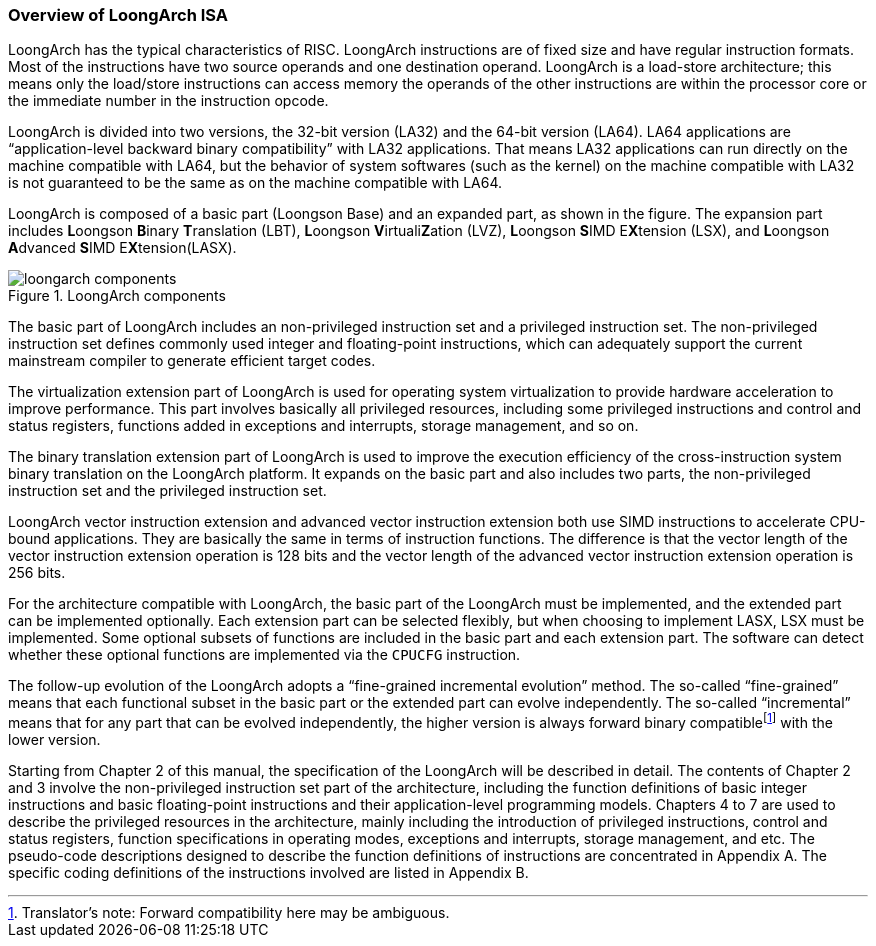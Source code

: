 [[overview-of-loongarch-isa]]
=== Overview of LoongArch ISA

LoongArch has the typical characteristics of RISC.
LoongArch instructions are of fixed size and have regular instruction formats.
Most of the instructions have two source operands and one destination operand.
LoongArch is a load-store architecture; this means only the load/store instructions can access memory the operands of the other instructions are within the processor core or the immediate number in the instruction opcode.

LoongArch is divided into two versions, the 32-bit version (LA32) and the 64-bit version (LA64).
LA64 applications are "`application-level backward binary compatibility`" with LA32 applications.
That means LA32 applications can run directly on the machine compatible with LA64, but the behavior of system softwares (such as the kernel) on the machine compatible with LA32 is not guaranteed to be the same as on the machine compatible with LA64.

LoongArch is composed of a basic part (Loongson Base) and an expanded part, as shown in the figure.
The expansion part includes **L**oongson **B**inary **T**ranslation (LBT), **L**oongson **V**irtuali**Z**ation (LVZ), **L**oongson **S**IMD E**X**tension (LSX), and **L**oongson **A**dvanced **S**IMD E**X**tension(LASX).

[[loongarch-components]]
.LoongArch components
image::loongarch-components.png[]

The basic part of LoongArch includes an non-privileged instruction set and a privileged instruction set.
The non-privileged instruction set defines commonly used integer and floating-point instructions, which can adequately support the current mainstream compiler to generate efficient target codes.

The virtualization extension part of LoongArch is used for operating system virtualization to provide hardware acceleration to improve performance.
This part involves basically all privileged resources, including some privileged instructions and control and status registers, functions added in exceptions and interrupts, storage management, and so on.

The binary translation extension part of LoongArch is used to improve the execution efficiency of the cross-instruction system binary translation on the LoongArch platform.
It expands on the basic part and also includes two parts, the non-privileged instruction set and the privileged instruction set.

LoongArch vector instruction extension and advanced vector instruction extension both use SIMD instructions to accelerate CPU-bound applications.
They are basically the same in terms of instruction functions.
The difference is that the vector length of the vector instruction extension operation is 128 bits and the vector length of the advanced vector instruction extension operation is 256 bits.

For the architecture compatible with LoongArch, the basic part of the LoongArch must be implemented, and the extended part can be implemented optionally.
Each extension part can be selected flexibly, but when choosing to implement LASX, LSX must be implemented.
Some optional subsets of functions are included in the basic part and each extension part.
The software can detect whether these optional functions are implemented via the `CPUCFG` instruction.

The follow-up evolution of the LoongArch adopts a "`fine-grained incremental evolution`" method.
The so-called "`fine-grained`" means that each functional subset in the basic part or the extended part can evolve independently.
The so-called "`incremental`" means that for any part that can be evolved independently, the higher version is always forward binary compatible{empty}footnote:[Translator`'s note: Forward compatibility here may be ambiguous.] with the lower version.

Starting from Chapter 2 of this manual, the specification of the LoongArch will be described in detail.
The contents of Chapter 2 and 3 involve the non-privileged instruction set part of the architecture, including the function definitions of basic integer instructions and basic floating-point instructions and their application-level programming models.
Chapters 4 to 7 are used to describe the privileged resources in the architecture, mainly including the introduction of privileged instructions, control and status registers, function specifications in operating modes, exceptions and interrupts, storage management, and etc.
The pseudo-code descriptions designed to describe the function definitions of instructions are concentrated in Appendix A.
The specific coding definitions of the instructions involved are listed in Appendix B.
